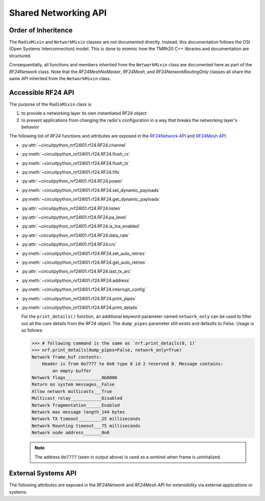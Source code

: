 Shared Networking API
======================

Order of Inheritence
********************

.. graphviz::

    digraph inheritence {
        bgcolor="#323232A1"
        fontcolor="#FEF9A9"
        fontsize=16
        fontname="Roboto"
        style="rounded,bold"
        color="#FFFFFF00"
        newrank=true
        node [
            style="filled"
            fillcolor="#0E6902"
            color="#FEFEFE"
            fontcolor="#FEFEFE"
            fontsize=16
            fontname="Roboto"
        ]
        edge [
            color="white"
            penwidth=1.5
        ]

        subgraph cluster_rf24 {
            bgcolor="#404040"
            tooltip="circuitpython_nrf24l01.rf24 module"
            label="  circuitpython_nrf24l01.rf24  ";
            RF24 [
                URL="../core_api/basic_api.html#basic-rf24-api"
                tooltip="RF24 class"
            ]
        }

        subgraph cluster_network_mixins{
            bgcolor="#404040"
            label="                                circuitpython_nrf24l01.network.mixins  "
            tooltip="circuitpython_nrf24l01.network.mixins module"
            node [
                fillcolor="#014B80"
            ]
            rank="same"
            RadioMixin [tooltip="RadioMixin class"]
            NetworkMixin [tooltip="NetworkMixin class"]
            RadioMixin -> NetworkMixin
        }

        subgraph cluster_rf24_network {
            bgcolor="#404040"
            labelloc="b"
            label="  circuitpython_nrf24l01.rf24_network  "
            tooltip="circuitpython_nrf24l01.rf24_network module"
            RF24NetworkRoutingOnly [
                URL="network_api.html#rf24networkroutingonly-class"
                tooltip="RF24NetworkRoutingOnly class"
            ]
            RF24Network [
                URL="network_api.html#rf24network-class"
                tooltip="RF24Network class"
            ]
            RF24NetworkRoutingOnly -> RF24Network
        }

        subgraph cluster_rf24_mesh {
            bgcolor="#404040"
            labelloc="b"
            label="  circuitpython_nrf24l01.rf24_mesh  "
            tooltip="circuitpython_nrf24l01.rf24_mesh module"
            RF24MeshNoMaster [
                URL="mesh_api.html#rf24meshnomaster-class"
                tooltip="RF24MeshNoMaster class"
            ]
            RF24Mesh [
                URL="mesh_api.html#rf24mesh-class"
                tooltip="RF24Mesh class"
            ]
            RF24MeshNoMaster -> RF24Mesh
        }
        RF24 -> RadioMixin
        NetworkMixin -> RF24NetworkRoutingOnly
        NetworkMixin -> RF24MeshNoMaster
    }

The ``RadioMixin`` and ``NetworkMixin`` classes are not documented directly. Instead, this
documentation follows the OSI (Open Systems Interconnection) model. This is done to mimmic how the
TMRh20 C++ libraries and documentation are structured.

Consequentially, all functions and members inherited from the ``NetworkMixin`` class are
documented here as part of the `RF24Network` class. Note that the `RF24MeshNoMaster`, `RF24Mesh`,
and `RF24NetworkRoutingOnly` classes all share the same API inherited from the ``NetworkMixin``
class.

Accessible RF24 API
*******************

The purpose of the ``RadioMixin`` class is

1. to provide a networking layer its own instantiated `RF24` object
2. to prevent applications from changing the radio's configuration in a way that breaks the
   networking layer's behavior

The following list of `RF24` functions and attributes are exposed in the
`RF24Network API <network_api.html>`_ and `RF24Mesh API <mesh_api.html>`_.

* :py:attr:`~circuitpython_nrf24l01.rf24.RF24.channel`
* :py:meth:`~circuitpython_nrf24l01.rf24.RF24.flush_rx`
* :py:meth:`~circuitpython_nrf24l01.rf24.RF24.flush_tx`
* :py:meth:`~circuitpython_nrf24l01.rf24.RF24.fifo`
* :py:attr:`~circuitpython_nrf24l01.rf24.RF24.power`
* :py:meth:`~circuitpython_nrf24l01.rf24.RF24.set_dynamic_payloads`
* :py:meth:`~circuitpython_nrf24l01.rf24.RF24.get_dynamic_payloads`
* :py:attr:`~circuitpython_nrf24l01.rf24.RF24.listen`
* :py:attr:`~circuitpython_nrf24l01.rf24.RF24.pa_level`
* :py:attr:`~circuitpython_nrf24l01.rf24.RF24.is_lna_enabled`
* :py:attr:`~circuitpython_nrf24l01.rf24.RF24.data_rate`
* :py:attr:`~circuitpython_nrf24l01.rf24.RF24.crc`
* :py:meth:`~circuitpython_nrf24l01.rf24.RF24.set_auto_retries`
* :py:meth:`~circuitpython_nrf24l01.rf24.RF24.get_auto_retries`
* :py:attr:`~circuitpython_nrf24l01.rf24.RF24.last_tx_arc`
* :py:meth:`~circuitpython_nrf24l01.rf24.RF24.address`
* :py:meth:`~circuitpython_nrf24l01.rf24.RF24.interrupt_config`
* :py:meth:`~circuitpython_nrf24l01.rf24.RF24.print_pipes`
* :py:meth:`~circuitpython_nrf24l01.rf24.RF24.print_details`

  For the ``print_details()`` function, an additional keyword parameter named ``network_only``
  can be used to filter out all the core details from the `RF24` object. The ``dump_pipes``
  parameter still exists and defaults to `False`. Usage is as follows:

  .. code-block:: python

      >>> # following command is the same as `nrf.print_details(0, 1)`
      >>> nrf.print_details(dump_pipes=False, network_only=True)
      Network frame_buf contents:
          Header is from 0o7777 to 0o0 type 0 id 2 reserved 0. Message contains:
              an empty buffer
      Network flags______________0b0000
      Return on system messages__False
      Allow network multicasts___True
      Multicast relay____________Disabled
      Network fragmentation______Enabled
      Network max message length_144 bytes
      Network TX timeout_________25 milliseconds
      Network Rounting timeout___75 milliseconds
      Network node address_______0o0

  .. note::
      The address ``0o7777`` (seen in output above) is used as a sentinel when frame is
      uninitalized.

External Systems API
********************

The following attributes are exposed in the `RF24Network` and `RF24Mesh` API for
extensibility via external applications or systems.

.. autoattribute:: circuitpython_nrf24l01.rf24_network.RF24Network.address_prefix
    :annotation: = b"\xCC"

    .. seealso::
        The usage of this attribute is more explained in the `Topology page <topology.html#physical-addresses-vs-logical-addresses>`_

.. autoattribute:: circuitpython_nrf24l01.rf24_network.RF24Network.address_suffix
    :annotation: = b"\xC3\x3C\x33\xCE\x3E\xE3"

    .. seealso::
        The usage of this attribute is more explained in the `Topology page <topology.html#physical-addresses-vs-logical-addresses>`_

.. autoattribute:: circuitpython_nrf24l01.rf24_network.RF24Network.frame_buf

.. autoattribute:: circuitpython_nrf24l01.rf24_network.RF24Network.queue

    This attribute will be an instantiated `FrameQueue` or `FrameQueueFrag` object depending on the state
    of the `fragmentation` attribute.

.. autoattribute:: circuitpython_nrf24l01.rf24_network.RF24Network.ret_sys_msg

    This `bool` attribute is asserted on mesh network nodes.
